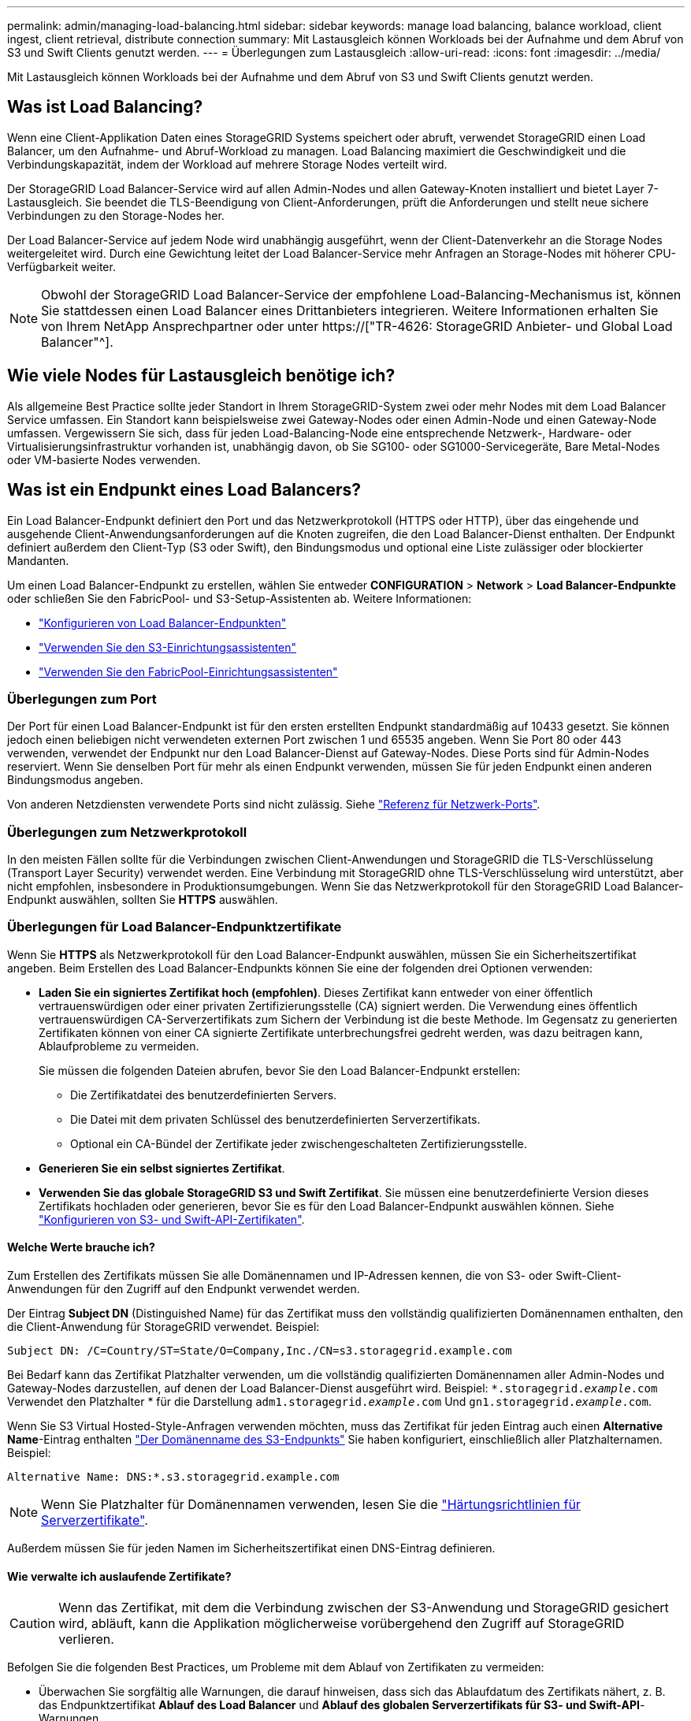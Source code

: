 ---
permalink: admin/managing-load-balancing.html 
sidebar: sidebar 
keywords: manage load balancing, balance workload, client ingest, client retrieval, distribute connection 
summary: Mit Lastausgleich können Workloads bei der Aufnahme und dem Abruf von S3 und Swift Clients genutzt werden. 
---
= Überlegungen zum Lastausgleich
:allow-uri-read: 
:icons: font
:imagesdir: ../media/


[role="lead"]
Mit Lastausgleich können Workloads bei der Aufnahme und dem Abruf von S3 und Swift Clients genutzt werden.



== Was ist Load Balancing?

Wenn eine Client-Applikation Daten eines StorageGRID Systems speichert oder abruft, verwendet StorageGRID einen Load Balancer, um den Aufnahme- und Abruf-Workload zu managen. Load Balancing maximiert die Geschwindigkeit und die Verbindungskapazität, indem der Workload auf mehrere Storage Nodes verteilt wird.

Der StorageGRID Load Balancer-Service wird auf allen Admin-Nodes und allen Gateway-Knoten installiert und bietet Layer 7-Lastausgleich. Sie beendet die TLS-Beendigung von Client-Anforderungen, prüft die Anforderungen und stellt neue sichere Verbindungen zu den Storage-Nodes her.

Der Load Balancer-Service auf jedem Node wird unabhängig ausgeführt, wenn der Client-Datenverkehr an die Storage Nodes weitergeleitet wird. Durch eine Gewichtung leitet der Load Balancer-Service mehr Anfragen an Storage-Nodes mit höherer CPU-Verfügbarkeit weiter.


NOTE: Obwohl der StorageGRID Load Balancer-Service der empfohlene Load-Balancing-Mechanismus ist, können Sie stattdessen einen Load Balancer eines Drittanbieters integrieren. Weitere Informationen erhalten Sie von Ihrem NetApp Ansprechpartner oder unter https://["TR-4626: StorageGRID Anbieter- und Global Load Balancer"^].



== Wie viele Nodes für Lastausgleich benötige ich?

Als allgemeine Best Practice sollte jeder Standort in Ihrem StorageGRID-System zwei oder mehr Nodes mit dem Load Balancer Service umfassen. Ein Standort kann beispielsweise zwei Gateway-Nodes oder einen Admin-Node und einen Gateway-Node umfassen. Vergewissern Sie sich, dass für jeden Load-Balancing-Node eine entsprechende Netzwerk-, Hardware- oder Virtualisierungsinfrastruktur vorhanden ist, unabhängig davon, ob Sie SG100- oder SG1000-Servicegeräte, Bare Metal-Nodes oder VM-basierte Nodes verwenden.



== Was ist ein Endpunkt eines Load Balancers?

Ein Load Balancer-Endpunkt definiert den Port und das Netzwerkprotokoll (HTTPS oder HTTP), über das eingehende und ausgehende Client-Anwendungsanforderungen auf die Knoten zugreifen, die den Load Balancer-Dienst enthalten. Der Endpunkt definiert außerdem den Client-Typ (S3 oder Swift), den Bindungsmodus und optional eine Liste zulässiger oder blockierter Mandanten.

Um einen Load Balancer-Endpunkt zu erstellen, wählen Sie entweder *CONFIGURATION* > *Network* > *Load Balancer-Endpunkte* oder schließen Sie den FabricPool- und S3-Setup-Assistenten ab. Weitere Informationen:

* link:configuring-load-balancer-endpoints.html["Konfigurieren von Load Balancer-Endpunkten"]
* link:use-s3-setup-wizard-steps.html["Verwenden Sie den S3-Einrichtungsassistenten"]
* link:../fabricpool/use-fabricpool-setup-wizard-steps.html["Verwenden Sie den FabricPool-Einrichtungsassistenten"]




=== Überlegungen zum Port

Der Port für einen Load Balancer-Endpunkt ist für den ersten erstellten Endpunkt standardmäßig auf 10433 gesetzt. Sie können jedoch einen beliebigen nicht verwendeten externen Port zwischen 1 und 65535 angeben. Wenn Sie Port 80 oder 443 verwenden, verwendet der Endpunkt nur den Load Balancer-Dienst auf Gateway-Nodes. Diese Ports sind für Admin-Nodes reserviert. Wenn Sie denselben Port für mehr als einen Endpunkt verwenden, müssen Sie für jeden Endpunkt einen anderen Bindungsmodus angeben.

Von anderen Netzdiensten verwendete Ports sind nicht zulässig. Siehe link:../network/network-port-reference.html["Referenz für Netzwerk-Ports"].



=== Überlegungen zum Netzwerkprotokoll

In den meisten Fällen sollte für die Verbindungen zwischen Client-Anwendungen und StorageGRID die TLS-Verschlüsselung (Transport Layer Security) verwendet werden. Eine Verbindung mit StorageGRID ohne TLS-Verschlüsselung wird unterstützt, aber nicht empfohlen, insbesondere in Produktionsumgebungen. Wenn Sie das Netzwerkprotokoll für den StorageGRID Load Balancer-Endpunkt auswählen, sollten Sie *HTTPS* auswählen.



=== Überlegungen für Load Balancer-Endpunktzertifikate

Wenn Sie *HTTPS* als Netzwerkprotokoll für den Load Balancer-Endpunkt auswählen, müssen Sie ein Sicherheitszertifikat angeben. Beim Erstellen des Load Balancer-Endpunkts können Sie eine der folgenden drei Optionen verwenden:

* *Laden Sie ein signiertes Zertifikat hoch (empfohlen)*. Dieses Zertifikat kann entweder von einer öffentlich vertrauenswürdigen oder einer privaten Zertifizierungsstelle (CA) signiert werden. Die Verwendung eines öffentlich vertrauenswürdigen CA-Serverzertifikats zum Sichern der Verbindung ist die beste Methode. Im Gegensatz zu generierten Zertifikaten können von einer CA signierte Zertifikate unterbrechungsfrei gedreht werden, was dazu beitragen kann, Ablaufprobleme zu vermeiden.
+
Sie müssen die folgenden Dateien abrufen, bevor Sie den Load Balancer-Endpunkt erstellen:

+
** Die Zertifikatdatei des benutzerdefinierten Servers.
** Die Datei mit dem privaten Schlüssel des benutzerdefinierten Serverzertifikats.
** Optional ein CA-Bündel der Zertifikate jeder zwischengeschalteten Zertifizierungsstelle.


* *Generieren Sie ein selbst signiertes Zertifikat*.
* *Verwenden Sie das globale StorageGRID S3 und Swift Zertifikat*. Sie müssen eine benutzerdefinierte Version dieses Zertifikats hochladen oder generieren, bevor Sie es für den Load Balancer-Endpunkt auswählen können. Siehe link:../admin/configuring-custom-server-certificate-for-storage-node.html["Konfigurieren von S3- und Swift-API-Zertifikaten"].




==== Welche Werte brauche ich?

Zum Erstellen des Zertifikats müssen Sie alle Domänennamen und IP-Adressen kennen, die von S3- oder Swift-Client-Anwendungen für den Zugriff auf den Endpunkt verwendet werden.

Der Eintrag *Subject DN* (Distinguished Name) für das Zertifikat muss den vollständig qualifizierten Domänennamen enthalten, den die Client-Anwendung für StorageGRID verwendet. Beispiel:

[listing]
----
Subject DN: /C=Country/ST=State/O=Company,Inc./CN=s3.storagegrid.example.com
----
Bei Bedarf kann das Zertifikat Platzhalter verwenden, um die vollständig qualifizierten Domänennamen aller Admin-Nodes und Gateway-Nodes darzustellen, auf denen der Load Balancer-Dienst ausgeführt wird. Beispiel: `*.storagegrid._example_.com` Verwendet den Platzhalter * für die Darstellung `adm1.storagegrid._example_.com` Und `gn1.storagegrid._example_.com`.

Wenn Sie S3 Virtual Hosted-Style-Anfragen verwenden möchten, muss das Zertifikat für jeden Eintrag auch einen *Alternative Name*-Eintrag enthalten link:../admin/configuring-s3-api-endpoint-domain-names.html["Der Domänenname des S3-Endpunkts"] Sie haben konfiguriert, einschließlich aller Platzhalternamen. Beispiel:

[listing]
----
Alternative Name: DNS:*.s3.storagegrid.example.com
----

NOTE: Wenn Sie Platzhalter für Domänennamen verwenden, lesen Sie die link:../harden/hardening-guideline-for-server-certificates.html["Härtungsrichtlinien für Serverzertifikate"].

Außerdem müssen Sie für jeden Namen im Sicherheitszertifikat einen DNS-Eintrag definieren.



==== Wie verwalte ich auslaufende Zertifikate?


CAUTION: Wenn das Zertifikat, mit dem die Verbindung zwischen der S3-Anwendung und StorageGRID gesichert wird, abläuft, kann die Applikation möglicherweise vorübergehend den Zugriff auf StorageGRID verlieren.

Befolgen Sie die folgenden Best Practices, um Probleme mit dem Ablauf von Zertifikaten zu vermeiden:

* Überwachen Sie sorgfältig alle Warnungen, die darauf hinweisen, dass sich das Ablaufdatum des Zertifikats nähert, z. B. das Endpunktzertifikat *Ablauf des Load Balancer* und *Ablauf des globalen Serverzertifikats für S3- und Swift-API*-Warnungen.
* Halten Sie die Versionen des Zertifikats für die StorageGRID- und S3-Anwendung immer synchron. Wenn Sie das für einen Load Balancer-Endpunkt verwendete Zertifikat ersetzen oder erneuern, müssen Sie das von der S3-Anwendung verwendete entsprechende Zertifikat ersetzen oder erneuern.
* Ein öffentlich signiertes CA-Zertifikat verwenden. Wenn Sie ein von einer Zertifizierungsstelle signiertes Zertifikat verwenden, können Sie bald abgelaufene Zertifikate unterbrechungsfrei ersetzen.
* Wenn Sie ein selbstsigniertes StorageGRID-Zertifikat generiert haben und dieses Zertifikat kurz vor dem Ablauf steht, müssen Sie das Zertifikat sowohl in StorageGRID als auch in der S3-Anwendung manuell ersetzen, bevor das vorhandene Zertifikat abläuft.




=== Überlegungen zum Bindungsmodus

Im Bindungsmodus können Sie festlegen, welche IP-Adressen für den Zugriff auf einen Load Balancer-Endpunkt verwendet werden können. Wenn ein Endpunkt einen Bindungsmodus verwendet, können Clientanwendungen nur auf den Endpunkt zugreifen, wenn sie eine zulässige IP-Adresse oder den entsprechenden vollständig qualifizierten Domänennamen (FQDN) verwenden. Client-Anwendungen, die eine andere IP-Adresse oder FQDN verwenden, können nicht auf den Endpunkt zugreifen.

Sie können einen der folgenden Bindungsmodi festlegen:

* *Global* (Standard): Client-Anwendungen können über die IP-Adresse eines beliebigen Gateway-Knotens oder Admin-Knotens, die virtuelle IP-Adresse (VIP) einer HA-Gruppe in einem beliebigen Netzwerk oder einen entsprechenden FQDN auf den Endpunkt zugreifen. Verwenden Sie diese Einstellung, es sei denn, Sie müssen den Zugriff auf einen Endpunkt einschränken.
* *Virtuelle IPs von HA-Gruppen*. Client-Anwendungen müssen eine virtuelle IP-Adresse (oder einen entsprechenden FQDN) einer HA-Gruppe verwenden.
* *Knotenschnittstellen*. Clients müssen die IP-Adressen (oder entsprechende FQDNs) der ausgewählten Knotenschnittstellen verwenden.
* *Knotentyp*. Basierend auf dem von Ihnen ausgewählten Knotentyp müssen Clients entweder die IP-Adresse (oder den entsprechenden FQDN) eines beliebigen Admin-Knotens oder die IP-Adresse (oder den entsprechenden FQDN) eines beliebigen Gateway-Knotens verwenden.




=== Überlegungen für den Mandantenzugriff

Der Mandantenzugriff ist eine optionale Sicherheitsfunktion, mit der Sie steuern können, welche StorageGRID-Mandantenkonten einen Load-Balancer-Endpunkt für den Zugriff auf ihre Buckets verwenden können. Sie können allen Mandanten den Zugriff auf einen Endpunkt erlauben (Standard), oder Sie können eine Liste der zulässigen oder blockierten Mandanten für jeden Endpunkt festlegen.

Sie können diese Funktion nutzen, um eine bessere Sicherheitsisolierung zwischen Mandanten und ihren Endpunkten zu ermöglichen. Mit dieser Funktion können Sie beispielsweise sicherstellen, dass die streng geheimen oder streng klassifizierten Materialien eines Mandanten für andere Mieter nicht zugänglich sind.


NOTE: Für die Zugriffssteuerung wird der Mandant aus den Zugriffsschlüsseln ermittelt, die in der Client-Anfrage verwendet werden. Wenn im Rahmen der Anfrage keine Zugriffsschlüssel angegeben werden (z. B. mit anonymem Zugriff), wird der Bucket-Eigentümer zur Ermittlung des Mandanten verwendet.



==== Beispiel für Mandantenzugriff

Um zu verstehen, wie diese Sicherheitsfunktion funktioniert, betrachten Sie das folgende Beispiel:

. Sie haben zwei Lastausgleichsendpunkte wie folgt erstellt:
+
** *Öffentlicher* Endpunkt: Nutzt Port 10443 und erlaubt den Zugriff auf alle Mandanten.
** *Top secret* Endpunkt: Verwendet Port 10444 und erlaubt nur den Zugriff auf den *Top secret* Mieter. Alle anderen Mandanten werden für den Zugriff auf diesen Endpunkt gesperrt.


. Der `top-secret.pdf` Befindet sich in einem Eimer im Besitz des *Top Secret* Mieters.


Um auf den zuzugreifen `top-secret.pdf`Ein Benutzer im *Top Secret*-Mieter kann eine GET-Anfrage an ausstellen `\https://w.x.y.z:10444/top-secret.pdf`. Da dieser Mandant den Endpunkt 10444 verwenden darf, kann der Benutzer auf das Objekt zugreifen. Wenn ein Benutzer eines anderen Mandanten jedoch dieselbe Anforderung an dieselbe URL ausgibt, erhält er eine Meldung über „Zugriff verweigert“. Der Zugriff wird verweigert, selbst wenn die Anmeldeinformationen und die Signatur gültig sind.



== CPU-Verfügbarkeit

Der Load Balancer Service läuft auf jedem Admin-Node und Gateway-Node unabhängig, wenn der S3- oder Swift-Datenverkehr zu den Storage-Nodes weitergeleitet wird. Durch eine Gewichtung leitet der Load Balancer-Service mehr Anfragen an Storage-Nodes mit höherer CPU-Verfügbarkeit weiter. Die Informationen zur CPU-Auslastung des Knotens werden alle paar Minuten aktualisiert. Die Gewichtung kann jedoch häufiger aktualisiert werden. Allen Storage-Nodes wird ein Mindestwert für das Basisgewicht zugewiesen, selbst wenn ein Node eine Auslastung von 100 % meldet oder seine Auslastung nicht meldet.

In manchen Fällen sind die Informationen zur CPU-Verfügbarkeit auf den Standort beschränkt, an dem sich der Load Balancer Service befindet.
